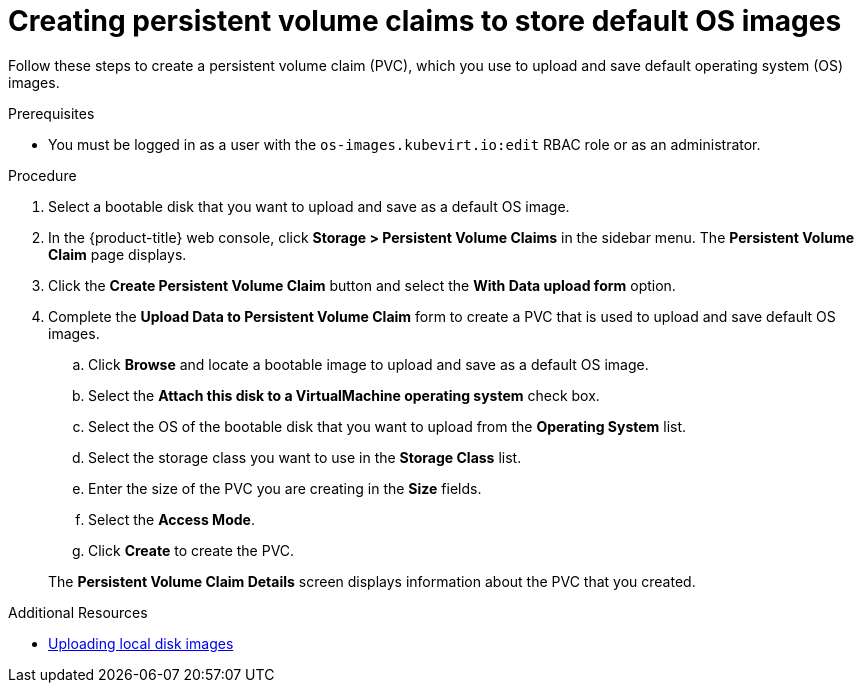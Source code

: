 // Module included in the following assemblies:
//
// * virt/virtual_machines/virtual_disks/virt-creating-and-using-default-os-images.adoc

[id="virt-creating-pvcs-to-store-default-os-images_{context}"]
= Creating persistent volume claims to store default OS images

Follow these steps to create a persistent volume claim (PVC), which you use to upload and save default operating system (OS) images.

.Prerequisites

* You must be logged in as a user with the `os-images.kubevirt.io:edit` RBAC role or as an administrator.

.Procedure

. Select a bootable disk that you want to upload and save as a default OS image.

. In the {product-title} web console, click *Storage > Persistent Volume Claims* in the sidebar menu. The *Persistent Volume Claim* page displays.

. Click the *Create Persistent Volume Claim* button and select the *With Data upload form* option.

. Complete the *Upload Data to Persistent Volume Claim* form to create a PVC that is used to upload and save default OS images.
.. Click *Browse* and locate a bootable image to upload and save as a default OS image.
.. Select the *Attach this disk to a VirtualMachine operating system* check box.
.. Select the OS of the bootable disk that you want to upload from the *Operating System* list.
.. Select the storage class you want to use in the *Storage Class* list.
.. Enter the size of the PVC you are creating in the *Size* fields.
.. Select the *Access Mode*.
.. Click *Create* to create the PVC.

+
The *Persistent Volume Claim Details* screen displays information about the PVC that you created.

.Additional Resources
* xref:../../../virt/virtual_machines/virtual_disks/virt-uploading-local-disk-images-web.adoc#virt-uploading-local-disk-images-web[Uploading local disk images]
